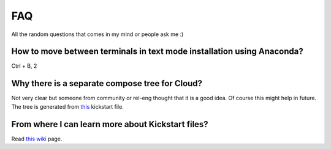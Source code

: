 FAQ
====

All the random questions that comes in my mind or people ask me :)

How to move between terminals in text mode installation using Anaconda?
-----------------------------------------------------------------------

Ctrl + B, 2

Why there is a separate compose tree for Cloud?
-----------------------------------------------

Not very clear but someone from community or rel-eng thought that it is a good idea. Of course
this might help in future. The tree is generated from `this <https://git.fedorahosted.org/cgit/spin-kickstarts.git/tree/fedora-install-cloud.ks>`_
kickstart file.

From where I can learn more about Kickstart files?
---------------------------------------------------

Read `this wiki <http://fedoraproject.org/wiki/Anaconda/Kickstart>`_ page.


